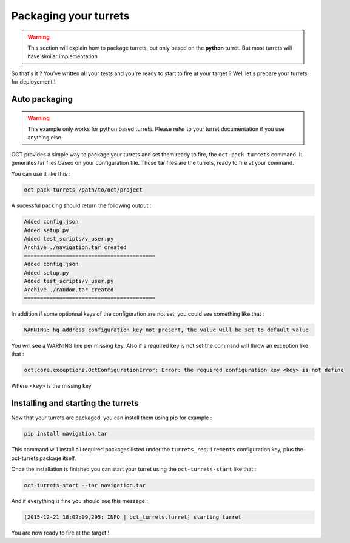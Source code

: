 Packaging your turrets
======================

.. warning::

    This section will explain how to package turrets, but only based on the **python** turret. But most turrets will
    have similar implementation

So that's it ? You've written all your tests and you're ready to start to fire at your target ? Well let's prepare your turrets
for deployement !

Auto packaging
--------------

.. warning::

    This example only works for python based turrets. Please refer to your turret documentation if you use anything else

OCT provides a simple way to package your turrets and set them ready to fire, the ``oct-pack-turrets`` command.
It generates tar files based on your configuration file. Those tar files are the turrets, ready to fire at your command.

You can use it like this :

.. code-block:: bash

    oct-pack-turrets /path/to/oct/project

A sucessful packing should return the following output :

.. code-block:: bash

    Added config.json
    Added setup.py
    Added test_scripts/v_user.py
    Archive ./navigation.tar created
    =========================================
    Added config.json
    Added setup.py
    Added test_scripts/v_user.py
    Archive ./random.tar created
    =========================================

In addition if some optionnal keys of the configuration are not set, you could see something like that :

.. code-block:: bash

    WARNING: hq_address configuration key not present, the value will be set to default value

You will see a WARNING line per missing key.
Also if a required key is not set the command will throw an exception like that :

.. code-block:: bash

    oct.core.exceptions.OctConfigurationError: Error: the required configuration key <key> is not define

Where ``<key>`` is the missing key

Installing and starting the turrets
-----------------------------------

Now that your turrets are packaged, you can install them using pip for example :

.. code-block:: bash

    pip install navigation.tar

This command will install all required packages listed under the ``turrets_requirements`` configuration key, plus the
oct-turrets package itself.

Once the installation is finished you can start your turret using the ``oct-turrets-start`` like that :

.. code-block:: bash

    oct-turrets-start --tar navigation.tar

And if everything is fine you should see this message :

.. code-block:: bash

    [2015-12-21 18:02:09,295: INFO | oct_turrets.turret] starting turret

You are now ready to fire at the target !
